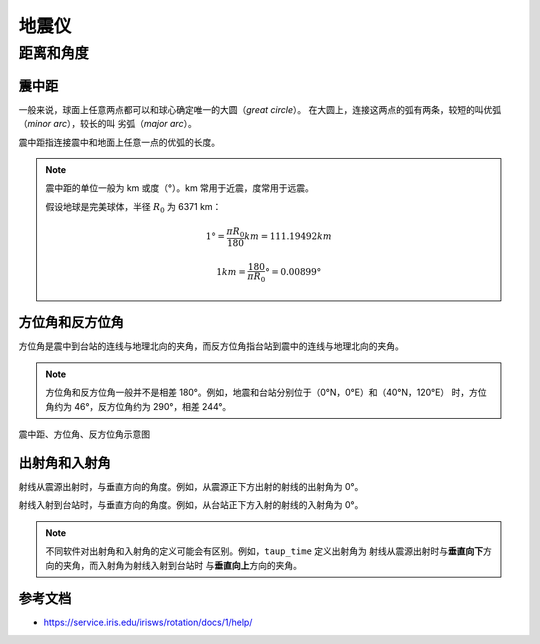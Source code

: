 地震仪
======


距离和角度
----------

震中距
++++++

一般来说，球面上任意两点都可以和球心确定唯一的大圆（*great circle*）。
在大圆上，连接这两点的弧有两条，较短的叫优弧（*minor arc*），较长的叫
劣弧（*major arc*）。

震中距指连接震中和地面上任意一点的优弧的长度。

.. note::
   
   震中距的单位一般为 km 或度（°）。km 常用于近震，度常用于远震。
   
   假设地球是完美球体，半径 :math:`R_0` 为 6371 km：

   .. math::

      1° = \frac{\pi*R_0}{180} km = 111.19492 km

   .. math::

      1 km = \frac{180}{\pi*R_0}° = 0.00899°

方位角和反方位角
++++++++++++++++

方位角是震中到台站的连线与地理北向的夹角，而反方位角指台站到震中的连线与地理北向的夹角。

.. note::

   方位角和反方位角一般并不是相差 180°。例如，地震和台站分别位于（0°N，0°E）和（40°N，120°E）
   时，方位角约为 46°，反方位角约为 290°，相差 244°。

.. figure:: az_baz.png
   :alt: 震中距、方位角、反方位角示意图
   :width: 50.0%
   :align: center

   震中距、方位角、反方位角示意图

出射角和入射角
++++++++++++++

射线从震源出射时，与垂直方向的角度。例如，从震源正下方出射的射线的出射角为 0°。

射线入射到台站时，与垂直方向的角度。例如，从台站正下方入射的射线的入射角为 0°。

.. note::

   不同软件对出射角和入射角的定义可能会有区别。例如，``taup_time`` 定义出射角为
   射线从震源出射时与\ **垂直向下**\ 方向的夹角，而入射角为射线入射到台站时
   与\ **垂直向上**\ 方向的夹角。

参考文档
++++++++

- https://service.iris.edu/irisws/rotation/docs/1/help/